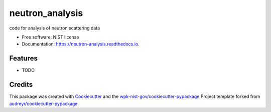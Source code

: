 ================
neutron_analysis
================


.. image:: https://img.shields.io/pypi/v/neutron_analysis.svg
        :target: https://pypi.python.org/pypi/neutron_analysis

.. image:: https://img.shields.io/travis/wpk-nist-gov/neutron_analysis.svg
        :target: https://travis-ci.com/wpk-nist-gov/neutron_analysis

.. image:: https://readthedocs.org/projects/neutron-analysis/badge/?version=latest
        :target: https://neutron-analysis.readthedocs.io/en/latest/?badge=latest
        :alt: Documentation Status




code for analysis of neutron scattering data


* Free software: NIST license
* Documentation: https://neutron-analysis.readthedocs.io.


Features
--------

* TODO

Credits
-------

This package was created with Cookiecutter_ and the `wpk-nist-gov/cookiecutter-pypackage`_ Project template forked from `audreyr/cookiecutter-pypackage`_.

.. _Cookiecutter: https://github.com/audreyr/cookiecutter
.. _`wpk-nist-gov/cookiecutter-pypackage`: https://github.com/wpk-nist-gov/cookiecutter-pypackage
.. _`audreyr/cookiecutter-pypackage`: https://github.com/audreyr/cookiecutter-pypackage
